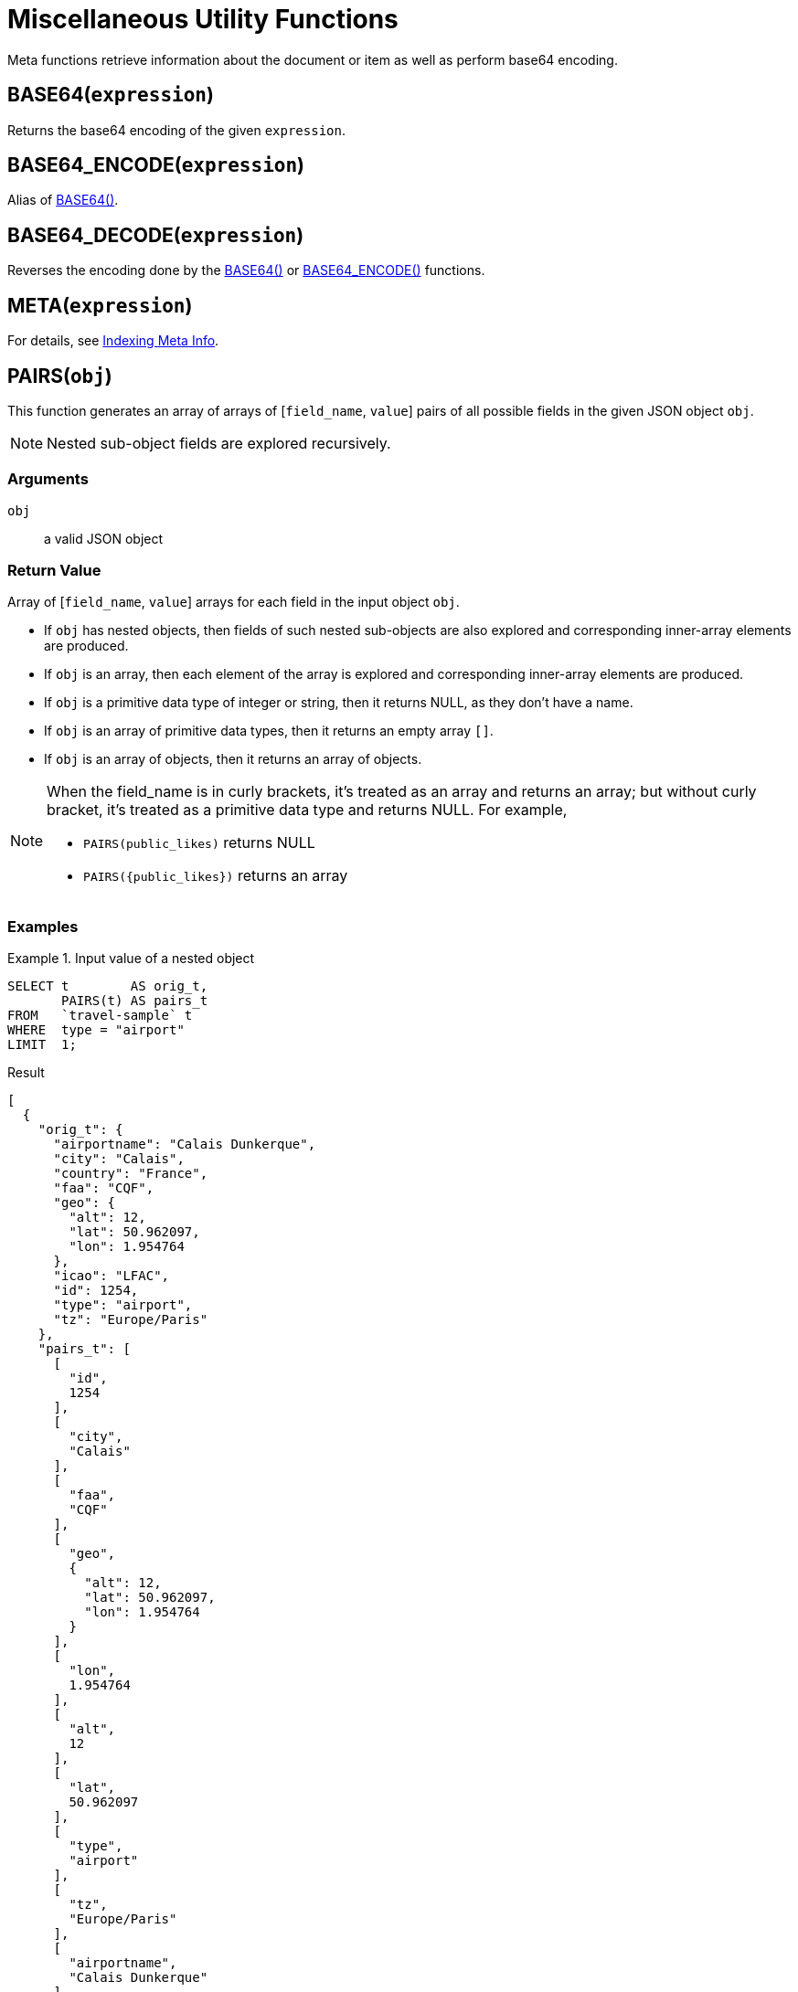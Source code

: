 = Miscellaneous Utility Functions
:page-topic-type: concept

Meta functions retrieve information about the document or item as well as perform base64 encoding.

[[base64,BASE64()]]
== BASE64([.var]`expression`)

Returns the base64 encoding of the given [.var]`expression`.

[[base64-encode,BASE64_ENCODE()]]
== BASE64_ENCODE([.var]`expression`)

Alias of <<base64>>.

[[base64-decode,BASE64_DECODE()]]
== BASE64_DECODE([.var]`expression`)

Reverses the encoding done by the <<base64>> or <<base64-encode>> functions.

[[meta,META()]]
== META([.var]`expression`)

For details, see xref:n1ql-language-reference/indexing-meta-info.adoc[Indexing Meta Info].

[[pairs,PAIRS()]]
== PAIRS([.var]`obj`)

This function generates an array of arrays of {startsb}[.var]``field_name``, ``value``{endsb} pairs of all possible fields in the given JSON object [.var]`obj`.

NOTE: Nested sub-object fields are explored recursively.

=== Arguments

[.var]`obj`:: a valid JSON object

=== Return Value

Array of {startsb}[.var]``field_name``, ``value``{endsb} arrays for each field in the input object [.var]`obj`.

* If [.var]`obj` has nested objects, then fields of such nested sub-objects are also explored and corresponding inner-array elements are produced.
* If [.var]`obj` is an array, then each element of the array is explored and corresponding inner-array elements are produced.
* If [.var]`obj` is a primitive data type of integer or string, then it returns NULL, as they don't have a name.
* If [.var]`obj` is an array of primitive data types, then it returns an empty array `[]`.
* If [.var]`obj` is an array of objects, then it returns an array of objects.

[NOTE]
====
When the field_name is in curly brackets, it's treated as an array and returns an array; but without curly bracket, it's treated as a primitive data type and returns NULL.
For example,

* `PAIRS(public_likes)` returns NULL
* `+PAIRS({public_likes})+` returns an array
====

=== Examples

[[pairs-example1]]
.Input value of a nested object
====
[source,n1ql]
----
SELECT t        AS orig_t,
       PAIRS(t) AS pairs_t
FROM   `travel-sample` t
WHERE  type = "airport"
LIMIT  1;
----

.Result
[source,json]
----
[
  {
    "orig_t": {
      "airportname": "Calais Dunkerque",
      "city": "Calais",
      "country": "France",
      "faa": "CQF",
      "geo": {
        "alt": 12,
        "lat": 50.962097,
        "lon": 1.954764
      },
      "icao": "LFAC",
      "id": 1254,
      "type": "airport",
      "tz": "Europe/Paris"
    },
    "pairs_t": [
      [
        "id",
        1254
      ],
      [
        "city",
        "Calais"
      ],
      [
        "faa",
        "CQF"
      ],
      [
        "geo",
        {
          "alt": 12,
          "lat": 50.962097,
          "lon": 1.954764
        }
      ],
      [
        "lon",
        1.954764
      ],
      [
        "alt",
        12
      ],
      [
        "lat",
        50.962097
      ],
      [
        "type",
        "airport"
      ],
      [
        "tz",
        "Europe/Paris"
      ],
      [
        "airportname",
        "Calais Dunkerque"
      ],
      [
        "country",
        "France"
      ],
      [
        "icao",
        "LFAC"
      ]
    ]
  }
]
----
====

[[pairs-example2]]
.Input value of an array
====
[source,n1ql]
----
SELECT public_likes          AS orig_t,
       PAIRS(public_likes)   AS pairs_array_t,
       PAIRS({public_likes}) AS pairs_obj_t
FROM   `travel-sample`
WHERE  type = "hotel"
LIMIT  1;
----

.Result
[source,json]
----
[
  {
    "orig_t": [
      "Julius Tromp I",
      "Corrine Hilll",
      "Jaeden McKenzie",
      "Vallie Ryan",
      "Brian Kilback",
      "Lilian McLaughlin",
      "Ms. Moses Feeney",
      "Elnora Trantow"
    ],
    "pairs_array_t": [],
    "pairs_obj_t": [
      [
        "public_likes",
        [
          "Julius Tromp I",
          "Corrine Hilll",
          "Jaeden McKenzie",
          "Vallie Ryan",
          "Brian Kilback",
          "Lilian McLaughlin",
          "Ms. Moses Feeney",
          "Elnora Trantow"
        ]
      ],
      [
        "public_likes",
        "Julius Tromp I"
      ],
      [
        "public_likes",
        "Corrine Hilll"
      ],
      [
        "public_likes",
        "Jaeden McKenzie"
      ],
      [
        "public_likes",
        "Vallie Ryan"
      ],
      [
        "public_likes",
        "Brian Kilback"
      ],
      [
        "public_likes",
        "Lilian McLaughlin"
      ],
      [
        "public_likes",
        "Ms. Moses Feeney"
      ],
      [
        "public_likes",
        "Elnora Trantow"
      ]
    ]
  }
]
----
====

[[pairs-example3a]]
.Input value of a primitive (field document string) data type
====
[source,n1ql]
----
SELECT country        AS orig_t,
       PAIRS(country) AS pairs_t
FROM   `travel-sample`
WHERE  type = "airport"
LIMIT  1;
----

.Result
[source,json]
----
[
  {
    "orig_t": "France",
    "pairs_t": null
  }
]
----
====

[[pairs-example3b]]
.Input value of a primitive (constant) data type
====
[source,n1ql]
----
SELECT PAIRS("N1QL")             AS constant_string,
       PAIRS(4)                  AS constant_int,
       PAIRS([1,2,3])            AS constant_int_array,
       PAIRS({"name" : 3})       AS object_constant_int,
       PAIRS({"name" : [1,2,3]}) AS object_constant_int_array;
----

.Result
[source,json]
----
[
  {
    "constant_int": null,
    "constant_int_array": [],
    "constant_string": null,
    "object_constant_int": [
      [
        "name",
        3
      ]
    ],
    "object_constant_int_array": [
      [
        "name",
        [
          1,
          2,
          3
        ]
      ],
      [
        "name",
        1
      ],
      [
        "name",
        2
      ],
      [
        "name",
        3
      ]
    ]
  }
]
----
====

[[pairs-example4]]
.Input value of an array of objects
====
[source,n1ql]
----
SELECT reviews[*].ratings,
       PAIRS({reviews[*].ratings}) AS pairs_t
FROM   `travel-sample`
WHERE  type = "hotel"
LIMIT  1;
----

.Result
[source,json]
----
[
  {
    "pairs_t": [
      [
        "ratings",
        [
          {
            "Cleanliness": 5,
            "Location": 4,
            "Overall": 4,
            "Rooms": 3,
            "Service": 5,
            "Value": 4
          },
          {
            "Business service (e.g., internet access)": 4,
            "Check in / front desk": 4,
            "Cleanliness": 4,
            "Location": 4,
            "Overall": 4,
            "Rooms": 3,
            "Service": 3,
            "Value": 5
          }
        ]
      ],
      [
        "ratings",
        {
          "Cleanliness": 5,
          "Location": 4,
          "Overall": 4,
          "Rooms": 3,
          "Service": 5,
          "Value": 4
        }
      ],
      [
        "ratings",
        {
          "Business service (e.g., internet access)": 4,
          "Check in / front desk": 4,
          "Cleanliness": 4,
          "Location": 4,
          "Overall": 4,
          "Rooms": 3,
          "Service": 3,
          "Value": 5
        }
      ],
      [
        "Cleanliness",
        5
      ],
      [
        "Location",
        4
      ],
      [
        "Overall",
        4
      ],
      [
        "Rooms",
        3
      ],
      [
        "Service",
        5
      ],
      [
        "Value",
        4
      ],
      [
        "Cleanliness",
        4
      ],
      [
        "Location",
        4
      ],
      [
        "Rooms",
        3
      ],
      [
        "Value",
        5
      ],
      [
        "Business service (e.g., internet access)",
        4
      ],
      [
        "Check in / front desk",
        4
      ],
      [
        "Overall",
        4
      ],
      [
        "Service",
        3
      ]
    ],
    "ratings": [
      {
        "Cleanliness": 5,
        "Location": 4,
        "Overall": 4,
        "Rooms": 3,
        "Service": 5,
        "Value": 4
      },
      {
        "Business service (e.g., internet access)": 4,
        "Check in / front desk": 4,
        "Cleanliness": 4,
        "Location": 4,
        "Overall": 4,
        "Rooms": 3,
        "Service": 3,
        "Value": 5
      }
    ]
  }
]
----
====

[[uuid,UUID()]]
== UUID()

Returns a version 4 universally unique identifier (UUID).

